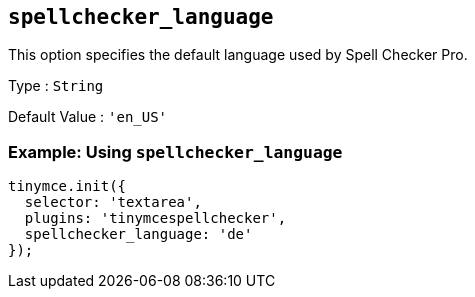 == `+spellchecker_language+`

This option specifies the default language used by Spell Checker Pro.

Type : `+String+`

Default Value : `+'en_US'+`

=== Example: Using `+spellchecker_language+`

[source,js]
----
tinymce.init({
  selector: 'textarea',
  plugins: 'tinymcespellchecker',
  spellchecker_language: 'de'
});
----
